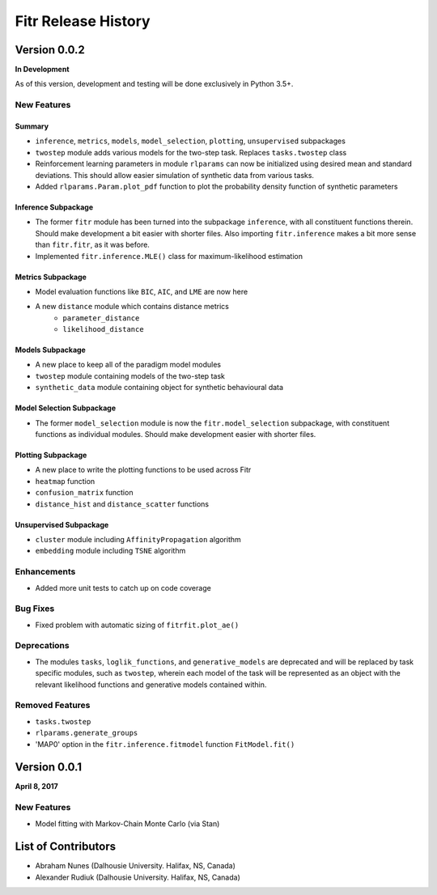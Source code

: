 .. -*- mode: rst -*-

====================
Fitr Release History
====================

Version 0.0.2
=============

**In Development**

As of this version, development and testing will be done exclusively in Python 3.5+.

New Features
------------

Summary
.......

- ``inference``, ``metrics``, ``models``, ``model_selection``, ``plotting``, ``unsupervised`` subpackages
- ``twostep`` module adds various models for the two-step task. Replaces ``tasks.twostep`` class
- Reinforcement learning parameters in module ``rlparams`` can now be initialized using desired mean and standard deviations. This should allow easier simulation of synthetic data from various tasks.
- Added ``rlparams.Param.plot_pdf`` function to plot the probability density function of synthetic parameters

Inference Subpackage
........................

- The former ``fitr`` module has been turned into the subpackage ``inference``, with all constituent functions therein. Should make development a bit easier with shorter files. Also importing ``fitr.inference`` makes a bit more sense than ``fitr.fitr``, as it was before.
- Implemented ``fitr.inference.MLE()`` class for maximum-likelihood estimation

Metrics Subpackage
..................

- Model evaluation functions like ``BIC``, ``AIC``, and ``LME`` are now here
- A new ``distance`` module which contains distance metrics
    - ``parameter_distance``
    - ``likelihood_distance``

Models Subpackage
.................

- A new place to keep all of the paradigm model modules
- ``twostep`` module containing models of the two-step task
- ``synthetic_data`` module containing object for synthetic behavioural data

Model Selection Subpackage
..........................

- The former ``model_selection`` module is now the ``fitr.model_selection`` subpackage, with constituent functions as individual modules. Should make development easier with shorter files.

Plotting Subpackage
...................

- A new place to write the plotting functions to be used across Fitr
- ``heatmap`` function
- ``confusion_matrix`` function
- ``distance_hist`` and ``distance_scatter`` functions

Unsupervised Subpackage
.......................

- ``cluster`` module including ``AffinityPropagation`` algorithm
- ``embedding`` module including ``TSNE`` algorithm

Enhancements
------------

- Added more unit tests to catch up on code coverage

Bug Fixes
---------

- Fixed problem with automatic sizing of ``fitrfit.plot_ae()``

Deprecations
------------

- The modules ``tasks``, ``loglik_functions``, and ``generative_models`` are deprecated and will be replaced by task specific modules, such as ``twostep``, wherein each model of the task will be represented as an object with the relevant likelihood functions and generative models contained within.

Removed Features
----------------

- ``tasks.twostep``
- ``rlparams.generate_groups``
- 'MAP0' option in the ``fitr.inference.fitmodel`` function ``FitModel.fit()``

Version 0.0.1
=============

**April 8, 2017**

New Features
------------

- Model fitting with Markov-Chain Monte Carlo (via Stan)

List of Contributors
====================

- Abraham Nunes (Dalhousie University. Halifax, NS, Canada)
- Alexander Rudiuk (Dalhousie University. Halifax, NS, Canada)
